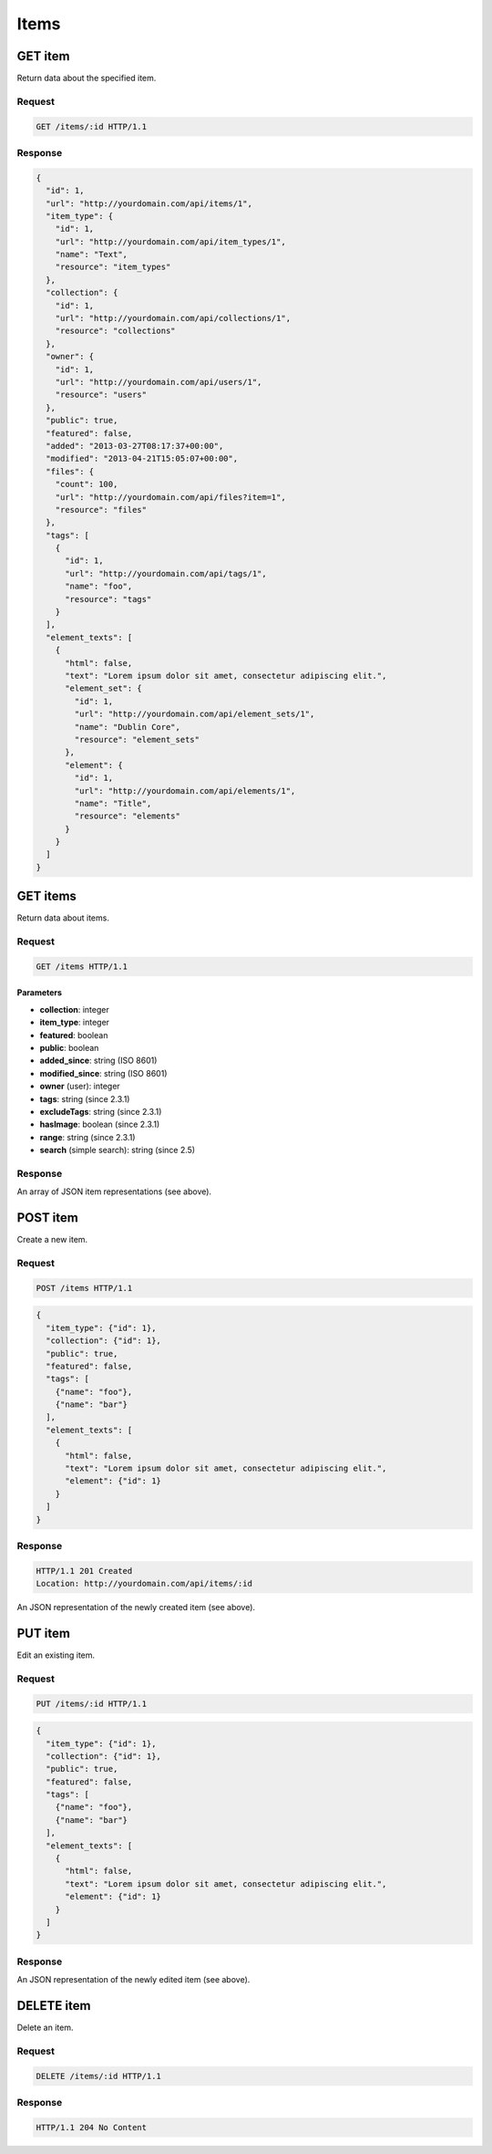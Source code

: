 #####
Items
#####

GET item
--------

Return data about the specified item.

Request
~~~~~~~

.. code-block:: http

    GET /items/:id HTTP/1.1

Response
~~~~~~~~

.. code-block:: json

    {
      "id": 1,
      "url": "http://yourdomain.com/api/items/1",
      "item_type": {
        "id": 1, 
        "url": "http://yourdomain.com/api/item_types/1", 
        "name": "Text", 
        "resource": "item_types"
      },
      "collection": {
        "id": 1, 
        "url": "http://yourdomain.com/api/collections/1", 
        "resource": "collections"
      },
      "owner": {
        "id": 1, 
        "url": "http://yourdomain.com/api/users/1", 
        "resource": "users"
      },
      "public": true,
      "featured": false,
      "added": "2013-03-27T08:17:37+00:00",
      "modified": "2013-04-21T15:05:07+00:00", 
      "files": {
        "count": 100, 
        "url": "http://yourdomain.com/api/files?item=1", 
        "resource": "files"
      },
      "tags": [
        {
          "id": 1, 
          "url": "http://yourdomain.com/api/tags/1", 
          "name": "foo", 
          "resource": "tags"
        }
      ],
      "element_texts": [
        {
          "html": false,
          "text": "Lorem ipsum dolor sit amet, consectetur adipiscing elit.",
          "element_set": {
            "id": 1, 
            "url": "http://yourdomain.com/api/element_sets/1", 
            "name": "Dublin Core", 
            "resource": "element_sets"
          },
          "element": {
            "id": 1, 
            "url": "http://yourdomain.com/api/elements/1", 
            "name": "Title", 
            "resource": "elements"
          }
        }
      ]
    }

GET items
---------

Return data about items.

Request
~~~~~~~

.. code-block:: http

    GET /items HTTP/1.1

Parameters
^^^^^^^^^^

-  **collection**: integer
-  **item\_type**: integer
-  **featured**: boolean
-  **public**: boolean
-  **added\_since**: string (ISO 8601)
-  **modified\_since**: string (ISO 8601)
-  **owner** (user): integer
-  **tags**: string (since 2.3.1)
-  **excludeTags**: string (since 2.3.1)
-  **hasImage**: boolean (since 2.3.1)
-  **range**: string (since 2.3.1)
-  **search** (simple search): string (since 2.5)


Response
~~~~~~~~

An array of JSON item representations (see above).

POST item
---------

Create a new item.

Request
~~~~~~~

.. code-block:: http

    POST /items HTTP/1.1

.. code-block:: json

    {
      "item_type": {"id": 1},
      "collection": {"id": 1},
      "public": true,
      "featured": false,
      "tags": [
        {"name": "foo"},
        {"name": "bar"} 
      ],
      "element_texts": [
        {
          "html": false,
          "text": "Lorem ipsum dolor sit amet, consectetur adipiscing elit.",
          "element": {"id": 1}
        }
      ]
    }

Response
~~~~~~~~

.. code-block:: http

    HTTP/1.1 201 Created
    Location: http://yourdomain.com/api/items/:id

An JSON representation of the newly created item (see above).

PUT item
--------

Edit an existing item.

Request
~~~~~~~

.. code-block:: http

    PUT /items/:id HTTP/1.1

.. code-block:: json

    {
      "item_type": {"id": 1},
      "collection": {"id": 1},
      "public": true,
      "featured": false,
      "tags": [
        {"name": "foo"},
        {"name": "bar"} 
      ],
      "element_texts": [
        {
          "html": false,
          "text": "Lorem ipsum dolor sit amet, consectetur adipiscing elit.",
          "element": {"id": 1}
        }
      ]
    }

Response
~~~~~~~~

An JSON representation of the newly edited item (see above).

DELETE item
-----------

Delete an item.

Request
~~~~~~~

.. code-block:: http

    DELETE /items/:id HTTP/1.1

Response
~~~~~~~~

.. code-block:: http

    HTTP/1.1 204 No Content
